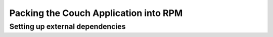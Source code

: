 Packing the Couch Application into RPM
--------------------------------------

Setting up external dependencies
^^^^^^^^^^^^^^^^^^^^^^^^^^^^^^^^


